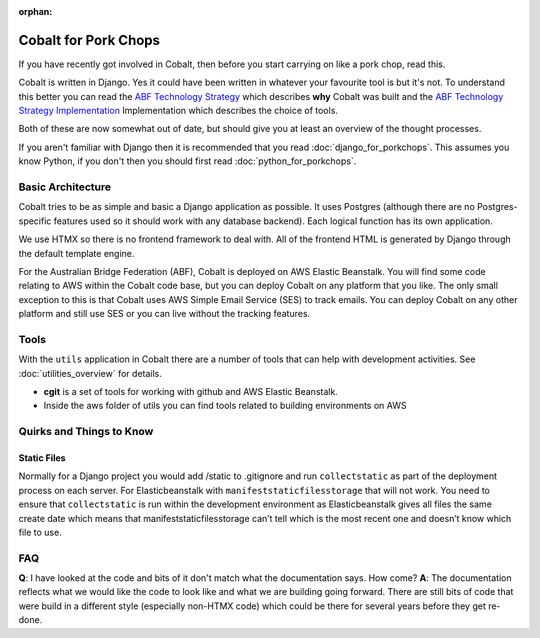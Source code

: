 :orphan:

.. image:: ../images/cobalt.jpg
 :width: 300
 :alt: Cobalt Chemical Symbol

.. image:: ../images/pork-chops.jpg
 :width: 300
 :alt: Pork Chops

=====================
Cobalt for Pork Chops
=====================

If you have recently got involved in Cobalt, then before you start
carrying on like a pork chop, read this.

Cobalt is written in Django. Yes it could have been written in whatever
your favourite tool is but it's not. To understand this better you can read
the `ABF Technology Strategy <https://abftech.atlassian.net/wiki/download/attachments/13795352/ABF%20Technology%20Strategy%20-%202019%20-%202021%20v1.0.pdf?api=v2>`_ which describes **why** Cobalt was built and
the `ABF Technology Strategy Implementation <https://abftech.atlassian.net/wiki/download/attachments/13795352/ABF%20Technology%20Strategy%20Implementation%20-%202019%20-%202021%20v1.pdf?api=v2>`_
Implementation which describes the choice of tools.

Both of these are now somewhat out of date, but should give you at least an
overview of the thought processes.

If you aren't familiar with Django then it is recommended that you
read :doc:`django_for_porkchops`. This assumes you know Python,
if you don't then you should first read :doc:`python_for_porkchops`.

Basic Architecture
==================

Cobalt tries to be as simple and basic a Django application as possible.
It uses Postgres (although there are no Postgres-specific features used
so it should work with any database backend). Each logical function has its
own application.

We use HTMX so there is no frontend framework to deal with. All of the frontend
HTML is generated by Django through the default template engine.

For the Australian Bridge Federation (ABF), Cobalt is deployed on AWS
Elastic Beanstalk. You will find some code relating to AWS within the Cobalt
code base, but you can deploy Cobalt on any platform that you like. The only
small exception to this is that Cobalt uses AWS Simple Email Service (SES) to
track emails. You can deploy Cobalt on any other platform and still use SES
or you can live without the tracking features.

Tools
=====

With the ``utils`` application in Cobalt there are a number of tools that can help with
development activities. See :doc:`utilities_overview` for details.

- **cgit** is a set of tools for working with github and AWS Elastic Beanstalk.
- Inside the aws folder of utils you can find tools related to building environments on AWS

Quirks and Things to Know
=========================

Static Files
------------

Normally for a Django project you would add /static to .gitignore and run ``collectstatic`` as part of the
deployment process on each server. For Elasticbeanstalk with ``manifeststaticfilesstorage``
that will not work. You need to ensure that ``collectstatic`` is run within the development
environment as Elasticbeanstalk gives all files the same create date which means that
manifeststaticfilesstorage can’t tell which is the most recent one and doesn’t know which file to use.

FAQ
===

**Q**: I have looked at the code and bits of it don't match what the documentation says. How come?
**A**: The documentation reflects what we would like the code to look like and what we are building
going forward. There are still bits of code that were build in a different style (especially non-HTMX code)
which could be there for several years before they get re-done.
